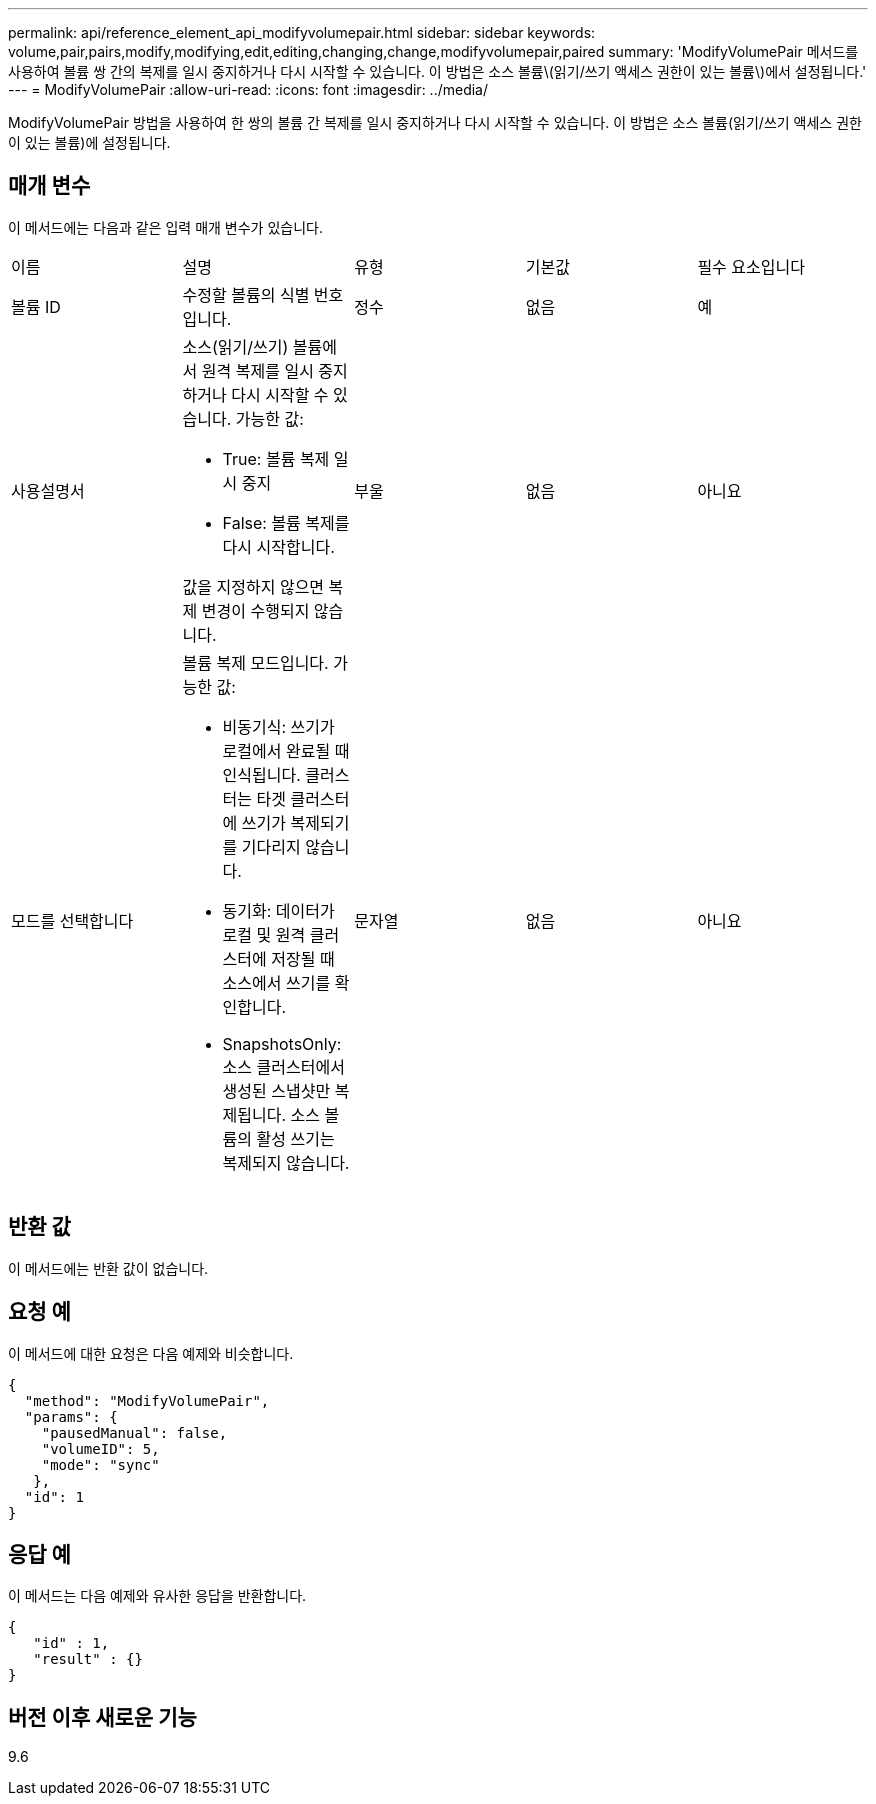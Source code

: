 ---
permalink: api/reference_element_api_modifyvolumepair.html 
sidebar: sidebar 
keywords: volume,pair,pairs,modify,modifying,edit,editing,changing,change,modifyvolumepair,paired 
summary: 'ModifyVolumePair 메서드를 사용하여 볼륨 쌍 간의 복제를 일시 중지하거나 다시 시작할 수 있습니다. 이 방법은 소스 볼륨\(읽기/쓰기 액세스 권한이 있는 볼륨\)에서 설정됩니다.' 
---
= ModifyVolumePair
:allow-uri-read: 
:icons: font
:imagesdir: ../media/


[role="lead"]
ModifyVolumePair 방법을 사용하여 한 쌍의 볼륨 간 복제를 일시 중지하거나 다시 시작할 수 있습니다. 이 방법은 소스 볼륨(읽기/쓰기 액세스 권한이 있는 볼륨)에 설정됩니다.



== 매개 변수

이 메서드에는 다음과 같은 입력 매개 변수가 있습니다.

|===


| 이름 | 설명 | 유형 | 기본값 | 필수 요소입니다 


 a| 
볼륨 ID
 a| 
수정할 볼륨의 식별 번호입니다.
 a| 
정수
 a| 
없음
 a| 
예



 a| 
사용설명서
 a| 
소스(읽기/쓰기) 볼륨에서 원격 복제를 일시 중지하거나 다시 시작할 수 있습니다. 가능한 값:

* True: 볼륨 복제 일시 중지
* False: 볼륨 복제를 다시 시작합니다.


값을 지정하지 않으면 복제 변경이 수행되지 않습니다.
 a| 
부울
 a| 
없음
 a| 
아니요



 a| 
모드를 선택합니다
 a| 
볼륨 복제 모드입니다. 가능한 값:

* 비동기식: 쓰기가 로컬에서 완료될 때 인식됩니다. 클러스터는 타겟 클러스터에 쓰기가 복제되기를 기다리지 않습니다.
* 동기화: 데이터가 로컬 및 원격 클러스터에 저장될 때 소스에서 쓰기를 확인합니다.
* SnapshotsOnly: 소스 클러스터에서 생성된 스냅샷만 복제됩니다. 소스 볼륨의 활성 쓰기는 복제되지 않습니다.

 a| 
문자열
 a| 
없음
 a| 
아니요

|===


== 반환 값

이 메서드에는 반환 값이 없습니다.



== 요청 예

이 메서드에 대한 요청은 다음 예제와 비슷합니다.

[listing]
----
{
  "method": "ModifyVolumePair",
  "params": {
    "pausedManual": false,
    "volumeID": 5,
    "mode": "sync"
   },
  "id": 1
}
----


== 응답 예

이 메서드는 다음 예제와 유사한 응답을 반환합니다.

[listing]
----
{
   "id" : 1,
   "result" : {}
}
----


== 버전 이후 새로운 기능

9.6
